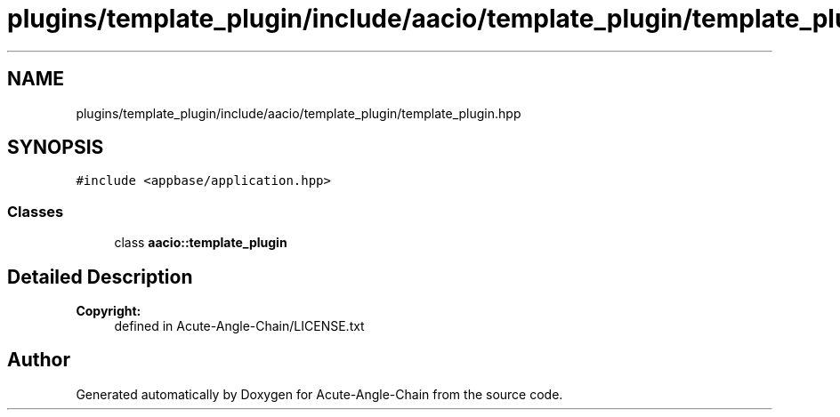 .TH "plugins/template_plugin/include/aacio/template_plugin/template_plugin.hpp" 3 "Sun Jun 3 2018" "Acute-Angle-Chain" \" -*- nroff -*-
.ad l
.nh
.SH NAME
plugins/template_plugin/include/aacio/template_plugin/template_plugin.hpp
.SH SYNOPSIS
.br
.PP
\fC#include <appbase/application\&.hpp>\fP
.br

.SS "Classes"

.in +1c
.ti -1c
.RI "class \fBaacio::template_plugin\fP"
.br
.in -1c
.SH "Detailed Description"
.PP 

.PP
\fBCopyright:\fP
.RS 4
defined in Acute-Angle-Chain/LICENSE\&.txt 
.RE
.PP

.SH "Author"
.PP 
Generated automatically by Doxygen for Acute-Angle-Chain from the source code\&.
